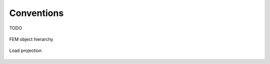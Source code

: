 Conventions
===========

TODO

.. figure:: ../_static/images/dev/fem_hierarachy.svg
   :width: 500 px
   :alt: FEM object hierarchy
   :align: center

   FEM object hierarchy

.. figure:: ../_static/images/dev/load_projection.svg
   :width: 250 px
   :alt: Load projection
   :align: center

   Load projection
